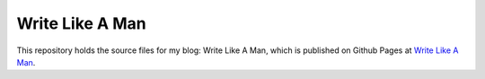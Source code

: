 Write Like A Man
================

This repository holds the source files for my blog: Write Like A Man, which is published on Github Pages at `Write Like A Man <http://ginjera.github.io/writelikeaman>`_.

